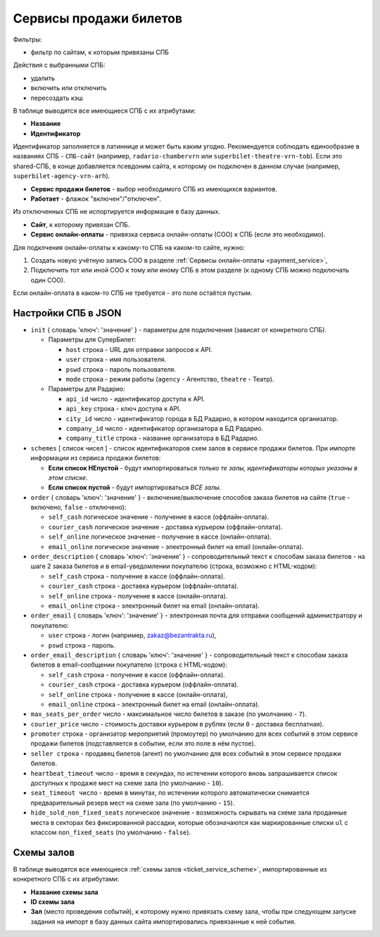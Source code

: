.. _ticket_service:

Сервисы продажи билетов
=======================

Фильтры:

* фильтр по сайтам, к которым привязаны СПБ

Действия с выбранными СПБ:

* удалить
* включить или отключить
* пересоздать кэш

В таблице выводятся все имеющиеся СПБ с их атрибутами:

* **Название**

* **Идентификатор**

Идентификатор заполняется в латиннице и может быть каким угодно. Рекомендуется соблюдать единообразие в названиях СПБ - ``СПБ-сайт`` (например, ``radario-chambervrn`` или ``superbilet-theatre-vrn-tob``). Если это shared-СПБ, в конце добавляется псевдоним сайта, к которому он подключен в данном случае (например, ``superbilet-agency-vrn-arh``).

* **Сервис продажи билетов** - выбор необходимого СПБ из имеющихся вариантов.

* **Работает** - флажок "включен"/"отключен".

Из отключенных СПБ не испортируется информация в базу данных.

* **Сайт**, к которому привязан СПБ.

* **Сервис онлайн-оплаты** - привязка сервиса онлайн-оплаты (СОО) к СПБ (если это необходимо).

Для подклчения онлайн-оплаты к какому-то СПБ на каком-то сайте, нужно:

1. Создать новую учётную запись СОО в разделе :ref:`Сервисы онлайн-оплаты <payment_service>`,
2. Подключить тот или иной СОО к тому или иному СПБ в этом разделе (к одному СПБ можно подключать один СОО).

Если онлайн-оплата в каком-то СПБ не требуется - это поле остаётся пустым.

####################
Настройки СПБ в JSON
####################

* ``init`` { словарь 'ключ': 'значение' } - параметры для подключения (зависят от конкретного СПБ).

  * Параметры для СуперБилет:

    * ``host`` строка - URL для отправки запросов к API.
    * ``user`` строка - имя пользователя.
    * ``pswd`` строка - пароль пользователя.
    * ``mode`` строка - режим работы (``agency`` - Агентство, ``theatre`` - Театр).

  * Параметры для Радарио:

    * ``api_id`` число - идентификатор доступа к API.
    * ``api_key`` строка - ключ доступа к API.
    * ``city_id`` число - идентификатор города в БД Радарио, в котором находится организатор.
    * ``company_id`` число - идентификатор организатора в БД Радарио.
    * ``company_title`` строка - название организатора в БД Радарио.

* ``schemes`` [ список чисел ] - список идентификаторов схем залов в сервисе продажи билетов. При импорте информации из сервиса продажи билетов:

  * **Если список НЕпустой** - будут импортироваться *только те залы, идентификаторы которых указаны в этом списке*.
  * **Если список пустой** - будут импортироваться *ВСЕ залы*.

* ``order`` { словарь 'ключ': 'значение' } - включение/выключение способов заказа билетов на сайте (``true`` - включено, ``false`` - отключено):

  * ``self_cash`` логическое значение - получение в кассе (оффлайн-оплата).
  * ``courier_cash`` логическое значение - доставка курьером (оффлайн-оплата).
  * ``self_online`` логическое значение - получение в кассе (онлайн-оплата).
  * ``email_online`` логическое значение - электронный билет на email (онлайн-оплата).

* ``order_description`` { словарь 'ключ': 'значение' } - сопроводительный текст к способам заказа билетов - на шаге 2 заказа билетов и в email-уведомлении покупателю (строка, возможно с HTML-кодом):

  * ``self_cash`` строка - получение в кассе (оффлайн-оплата).
  * ``courier_cash`` строка - доставка курьером (оффлайн-оплата).
  * ``self_online`` строка - получение в кассе (онлайн-оплата).
  * ``email_online`` строка - электронный билет на email (онлайн-оплата).

* ``order_email`` { словарь 'ключ': 'значение' } - электронная почта для отправки сообщений администратору и покупателю:

  * ``user`` строка - логин (например, zakaz@bezantrakta.ru),
  * ``pswd`` строка - пароль.

* ``order_email_description`` { словарь 'ключ': 'значение' } - сопроводительный текст к способам заказа билетов в email-сообщении покупателю (строка с HTML-кодом):

  * ``self_cash`` строка - получение в кассе (оффлайн-оплата).
  * ``courier_cash`` строка - доставка курьером (оффлайн-оплата).
  * ``self_online`` строка - получение в кассе (онлайн-оплата),
  * ``email_online`` строка - электронный билет на email (онлайн-оплата).

* ``max_seats_per_order`` число - максимальное число билетов в заказе (по умолчанию - ``7``).
* ``courier_price`` число - стоимость доставки курьером в рублях (если ``0`` - доставка бесплатная).
* ``promoter`` строка - организатор мероприятий (промоутер) по умолчанию для всех событий в этом сервисе продажи билетов (подставляется в событии, если это поле в нём пустое).
* ``seller строка`` - продавец билетов (агент) по умолчанию для всех событий в этом сервисе продажи билетов.
* ``heartbeat_timeout`` число - время в секундах, по истечении которого вновь запрашивается список доступных к продаже мест на схеме зала (по умолчанию - ``10``).
* ``seat_timeout число`` - время в минутах, по истечении которого автоматически снимается предварительный резерв мест на схеме зала (по умолчанию - ``15``).
* ``hide_sold_non_fixed_seats`` логическое значение - возможность скрывать на схеме зала проданные места в секторах без фиксированной рассадки, которые обозначаются как маркированные списки ``ul`` с классом ``non_fixed_seats`` (по умолчанию - ``false``).

###########
Схемы залов
###########

В таблице выводятся все имеющиеся :ref:`схемы залов <ticket_service_scheme>`, импортированные из конкретного СПБ с их атрибутами:

* **Название схемы зала**

* **ID схемы зала**

* **Зал** (место проведения событий), к которому нужно привязать схему зала, чтобы при следующем запуске задания на импорт в базу данных сайта импортировались привязанные к ней события.
